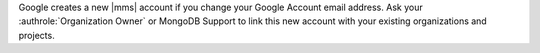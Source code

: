 Google creates a new |mms| account if you change your Google
Account email address. Ask your :authrole:`Organization Owner` or
MongoDB Support to link this new account with your existing
organizations and projects.
